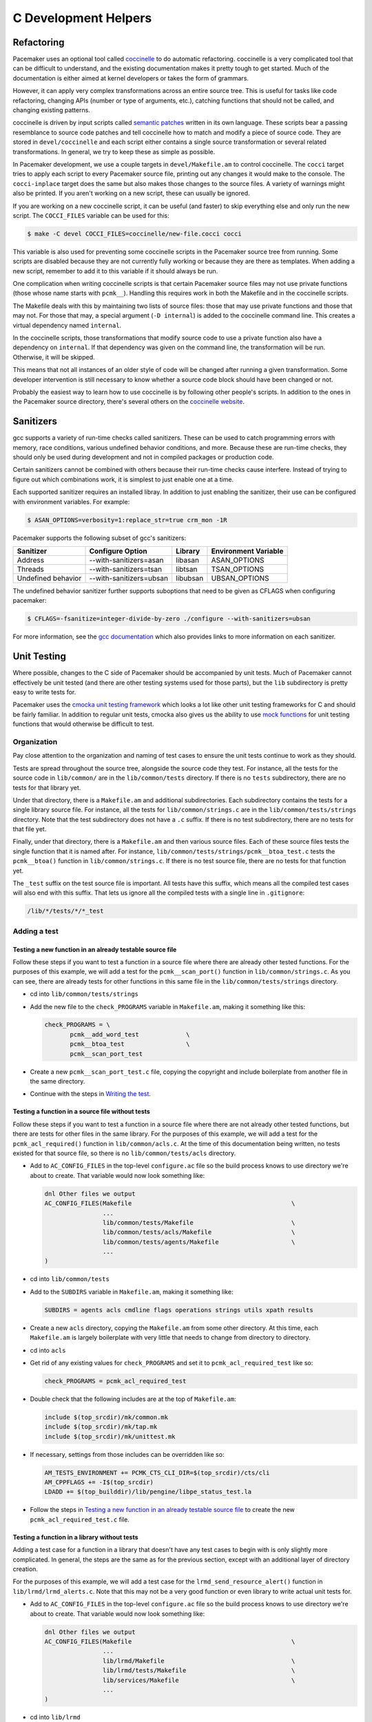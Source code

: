 C Development Helpers
---------------------

.. index::
   single: unit testing

Refactoring
###########

Pacemaker uses an optional tool called `coccinelle <https://coccinelle.gitlabpages.inria.fr/website/>`_
to do automatic refactoring.  coccinelle is a very complicated tool that can be
difficult to understand, and the existing documentation makes it pretty tough
to get started.  Much of the documentation is either aimed at kernel developers
or takes the form of grammars.

However, it can apply very complex transformations across an entire source tree.
This is useful for tasks like code refactoring, changing APIs (number or type of
arguments, etc.), catching functions that should not be called, and changing
existing patterns.

coccinelle is driven by input scripts called `semantic patches <https://coccinelle.gitlabpages.inria.fr/website/docs/index.html>`_
written in its own language.  These scripts bear a passing resemblance to source
code patches and tell coccinelle how to match and modify a piece of source
code.  They are stored in ``devel/coccinelle`` and each script either contains
a single source transformation or several related transformations.  In general,
we try to keep these as simple as possible.

In Pacemaker development, we use a couple targets in ``devel/Makefile.am`` to
control coccinelle.  The ``cocci`` target tries to apply each script to every
Pacemaker source file, printing out any changes it would make to the console.
The ``cocci-inplace`` target does the same but also makes those changes to the
source files.  A variety of warnings might also be printed.  If you aren't working
on a new script, these can usually be ignored.

If you are working on a new coccinelle script, it can be useful (and faster) to
skip everything else and only run the new script.  The ``COCCI_FILES`` variable
can be used for this:

.. code-block:: none

   $ make -C devel COCCI_FILES=coccinelle/new-file.cocci cocci

This variable is also used for preventing some coccinelle scripts in the Pacemaker
source tree from running.  Some scripts are disabled because they are not currently
fully working or because they are there as templates.  When adding a new script,
remember to add it to this variable if it should always be run.

One complication when writing coccinelle scripts is that certain Pacemaker source
files may not use private functions (those whose name starts with ``pcmk__``).
Handling this requires work in both the Makefile and in the coccinelle scripts.

The Makefile deals with this by maintaining two lists of source files: those that
may use private functions and those that may not.  For those that may, a special
argument (``-D internal``) is added to the coccinelle command line.  This creates
a virtual dependency named ``internal``.

In the coccinelle scripts, those transformations that modify source code to use
a private function also have a dependency on ``internal``.  If that dependency
was given on the command line, the transformation will be run.  Otherwise, it will
be skipped.

This means that not all instances of an older style of code will be changed after
running a given transformation.  Some developer intervention is still necessary
to know whether a source code block should have been changed or not.

Probably the easiest way to learn how to use coccinelle is by following other
people's scripts.  In addition to the ones in the Pacemaker source directory,
there's several others on the `coccinelle website <https://coccinelle.gitlabpages.inria.fr/website/rules/>`_.

Sanitizers
##########

gcc supports a variety of run-time checks called sanitizers.  These can be used to
catch programming errors with memory, race conditions, various undefined behavior
conditions, and more.  Because these are run-time checks, they should only be used
during development and not in compiled packages or production code.

Certain sanitizers cannot be combined with others because their run-time checks
cause interfere.  Instead of trying to figure out which combinations work, it is
simplest to just enable one at a time.

Each supported sanitizer requires an installed libray.  In addition to just
enabling the sanitizer, their use can be configured with environment variables.
For example:

.. code-block:: none

   $ ASAN_OPTIONS=verbosity=1:replace_str=true crm_mon -1R

Pacemaker supports the following subset of gcc's sanitizers:

+--------------------+-------------------------+----------+----------------------+
| Sanitizer          | Configure Option        | Library  | Environment Variable |
+====================+=========================+==========+======================+
| Address            | --with-sanitizers=asan  | libasan  | ASAN_OPTIONS         |
+--------------------+-------------------------+----------+----------------------+
| Threads            | --with-sanitizers=tsan  | libtsan  | TSAN_OPTIONS         |
+--------------------+-------------------------+----------+----------------------+
| Undefined behavior | --with-sanitizers=ubsan | libubsan | UBSAN_OPTIONS        |
+--------------------+-------------------------+----------+----------------------+

The undefined behavior sanitizer further supports suboptions that need to be
given as CFLAGS when configuring pacemaker:

.. code-block:: none

   $ CFLAGS=-fsanitize=integer-divide-by-zero ./configure --with-sanitizers=ubsan

For more information, see the `gcc documentation <https://gcc.gnu.org/onlinedocs/gcc/Instrumentation-Options.html>`_
which also provides links to more information on each sanitizer.

Unit Testing
############

Where possible, changes to the C side of Pacemaker should be accompanied by unit
tests.  Much of Pacemaker cannot effectively be unit tested (and there are other
testing systems used for those parts), but the ``lib`` subdirectory is pretty easy
to write tests for.

Pacemaker uses the `cmocka unit testing framework <https://cmocka.org/>`_ which looks
a lot like other unit testing frameworks for C and should be fairly familiar.  In
addition to regular unit tests, cmocka also gives us the ability to use
`mock functions <https://en.wikipedia.org/wiki/Mock_object>`_ for unit testing
functions that would otherwise be difficult to test.

Organization
____________

Pay close attention to the organization and naming of test cases to ensure the
unit tests continue to work as they should.

Tests are spread throughout the source tree, alongside the source code they test.
For instance, all the tests for the source code in ``lib/common/`` are in the
``lib/common/tests`` directory.  If there is no ``tests`` subdirectory, there are no
tests for that library yet.

Under that directory, there is a ``Makefile.am`` and additional subdirectories.  Each
subdirectory contains the tests for a single library source file.  For instance,
all the tests for ``lib/common/strings.c`` are in the ``lib/common/tests/strings``
directory.  Note that the test subdirectory does not have a ``.c`` suffix.  If there
is no test subdirectory, there are no tests for that file yet.

Finally, under that directory, there is a ``Makefile.am`` and then various source
files.  Each of these source files tests the single function that it is named
after.  For instance, ``lib/common/tests/strings/pcmk__btoa_test.c`` tests the
``pcmk__btoa()`` function in ``lib/common/strings.c``.  If there is no test
source file, there are no tests for that function yet.

The ``_test`` suffix on the test source file is important.  All tests have this
suffix, which means all the compiled test cases will also end with this suffix.
That lets us ignore all the compiled tests with a single line in ``.gitignore``:

.. code-block:: none

   /lib/*/tests/*/*_test

Adding a test
_____________

Testing a new function in an already testable source file
~~~~~~~~~~~~~~~~~~~~~~~~~~~~~~~~~~~~~~~~~~~~~~~~~~~~~~~~~

Follow these steps if you want to test a function in a source file where there
are already other tested functions.  For the purposes of this example, we will
add a test for the ``pcmk__scan_port()`` function in ``lib/common/strings.c``.  As
you can see, there are already tests for other functions in this same file in
the ``lib/common/tests/strings`` directory.

* cd into ``lib/common/tests/strings``
* Add the new file to the ``check_PROGRAMS`` variable in ``Makefile.am``, making
  it something like this:

  .. code-block:: none

      check_PROGRAMS = \
             pcmk__add_word_test             \
             pcmk__btoa_test                 \
             pcmk__scan_port_test

* Create a new ``pcmk__scan_port_test.c`` file, copying the copyright and include
  boilerplate from another file in the same directory.
* Continue with the steps in `Writing the test`_.

Testing a function in a source file without tests
~~~~~~~~~~~~~~~~~~~~~~~~~~~~~~~~~~~~~~~~~~~~~~~~~

Follow these steps if you want to test a function in a source file where there
are not already other tested functions, but there are tests for other files in
the same library.  For the purposes of this example, we will add a test for the
``pcmk_acl_required()`` function in ``lib/common/acls.c``.  At the time of this
documentation being written, no tests existed for that source file, so there
is no ``lib/common/tests/acls`` directory.

* Add to ``AC_CONFIG_FILES`` in the top-level ``configure.ac`` file so the build
  process knows to use directory we're about to create.  That variable would
  now look something like:

  .. code-block:: none

     dnl Other files we output
     AC_CONFIG_FILES(Makefile                                            \
                     ...
                     lib/common/tests/Makefile                           \
                     lib/common/tests/acls/Makefile                      \
                     lib/common/tests/agents/Makefile                    \
                     ...
     )

* cd into ``lib/common/tests``
* Add to the ``SUBDIRS`` variable in ``Makefile.am``, making it something like:

  .. code-block:: none

     SUBDIRS = agents acls cmdline flags operations strings utils xpath results

* Create a new ``acls`` directory, copying the ``Makefile.am`` from some other
  directory.  At this time, each ``Makefile.am`` is largely boilerplate with
  very little that needs to change from directory to directory.
* cd into ``acls``
* Get rid of any existing values for ``check_PROGRAMS`` and set it to
  ``pcmk_acl_required_test`` like so:

  .. code-block:: none

     check_PROGRAMS = pcmk_acl_required_test

* Double check that the following includes are at the top of ``Makefile.am``:

  .. code-block:: none

     include $(top_srcdir)/mk/common.mk
     include $(top_srcdir)/mk/tap.mk
     include $(top_srcdir)/mk/unittest.mk

* If necessary, settings from those includes can be overridden like so:

  .. code-block:: none

     AM_TESTS_ENVIRONMENT += PCMK_CTS_CLI_DIR=$(top_srcdir)/cts/cli
     AM_CPPFLAGS += -I$(top_srcdir)
     LDADD += $(top_builddir)/lib/pengine/libpe_status_test.la

* Follow the steps in `Testing a new function in an already testable source file`_
  to create the new ``pcmk_acl_required_test.c`` file.

Testing a function in a library without tests
~~~~~~~~~~~~~~~~~~~~~~~~~~~~~~~~~~~~~~~~~~~~~

Adding a test case for a function in a library that doesn't have any test cases
to begin with is only slightly more complicated.  In general, the steps are the
same as for the previous section, except with an additional layer of directory
creation.

For the purposes of this example, we will add a test case for the
``lrmd_send_resource_alert()`` function in ``lib/lrmd/lrmd_alerts.c``.  Note that this
may not be a very good function or even library to write actual unit tests for.

* Add to ``AC_CONFIG_FILES`` in the top-level ``configure.ac`` file so the build
  process knows to use directory we're about to create.  That variable would
  now look something like:

  .. code-block:: none

     dnl Other files we output
     AC_CONFIG_FILES(Makefile                                            \
                     ...
                     lib/lrmd/Makefile                                   \
                     lib/lrmd/tests/Makefile                             \
                     lib/services/Makefile                               \
                     ...
     )

* cd into ``lib/lrmd``
* Create a ``SUBDIRS`` variable in ``Makefile.am`` if it doesn't already exist.
  Most libraries should not have this variable already.

  .. code-block:: none

     SUBDIRS = tests

* Create a new ``tests`` directory and add a ``Makefile.am`` with the following
  contents:

  .. code-block:: none

     SUBDIRS = lrmd_alerts

* Follow the steps in `Testing a function in a source file without tests`_ to create
  the rest of the new directory structure.

* Follow the steps in `Testing a new function in an already testable source file`_
  to create the new ``lrmd_send_resource_alert_test.c`` file.

Adding to an existing test case
~~~~~~~~~~~~~~~~~~~~~~~~~~~~~~~

If all you need to do is add additional test cases to an existing file, none of
the above work is necessary.  All you need to do is find the test source file
with the name matching your function and add to it and then follow the
instructions in `Writing the test`_.

Writing the test
________________

A test case file contains a fair amount of boilerplate.  For this reason, it's
usually easiest to just copy an existing file and adapt it to your needs.  However,
here's the basic structure:

.. code-block:: c

   /*
    * Copyright 2021 the Pacemaker project contributors
    *
    * The version control history for this file may have further details.
    *
    * This source code is licensed under the GNU Lesser General Public License
    * version 2.1 or later (LGPLv2.1+) WITHOUT ANY WARRANTY.
    */

   #include <crm_internal.h>

   #include <crm/common/unittest_internal.h>

   /* Put your test-specific includes here */

   /* Put your test functions here */

   PCMK__UNIT_TEST(NULL, NULL,
                   /* Register your test functions here */)

Each test-specific function should test one aspect of the library function,
though it can include many assertions if there are many ways of testing that
one aspect.  For instance, there might be multiple ways of testing regular
expression matching:

.. code-block:: c

   static void
   regex(void **state) {
       const char *s1 = "abcd";
       const char *s2 = "ABCD";

       assert_true(pcmk__strcmp(NULL, "a..d", pcmk__str_regex) < 0);
       assert_true(pcmk__strcmp(s1, NULL, pcmk__str_regex) > 0);
       assert_int_equal(pcmk__strcmp(s1, "a..d", pcmk__str_regex), 0);
   }

Each test-specific function must also be registered or it will not be called.
This is done with ``cmocka_unit_test()`` in the ``PCMK__UNIT_TEST`` macro:

.. code-block:: c

   PCMK__UNIT_TEST(NULL, NULL,
                   cmocka_unit_test(regex))

Most unit tests do not require a setup and teardown function to be executed
around the entire group of tests.  On occassion, this may be necessary.  Simply
pass those functions in as the first two parameters to ``PCMK__UNIT_TEST``
instead of using NULL.

Assertions
__________

In addition to the `assertions provided by <https://api.cmocka.org/group__cmocka__asserts.html>`_,
``unittest_internal.h`` also provides ``pcmk__assert_asserts``.  This macro takes an
expression and verifies that the expression aborts due to a failed call to
``CRM_ASSERT`` or some other similar function.  It can be used like so:

.. code-block:: c

   static void
   null_input_variables(void **state)
   {
       long long start, end;

       pcmk__assert_asserts(pcmk__parse_ll_range("1234", NULL, &end));
       pcmk__assert_asserts(pcmk__parse_ll_range("1234", &start, NULL));
   }

Here, ``pcmk__parse_ll_range`` expects non-NULL for its second and third
arguments.  If one of those arguments is NULL, ``CRM_ASSERT`` will fail and
the program will abort.  ``pcmk__assert_asserts`` checks that the code would
abort and the test passes.  If the code does not abort, the test fails.


Running
_______

If you had to create any new files or directories, you will first need to run
``./configure`` from the top level of the source directory.  This will regenerate
the Makefiles throughout the tree.  If you skip this step, your changes will be
skipped and you'll be left wondering why the output doesn't match what you
expected.

To run the tests, simply run ``make check`` after previously building the source
with ``make``.  The test cases in each directory will be built and then run.
This should not take long.  If all the tests succeed, you will be back at the
prompt.  Scrolling back through the history, you should see lines like the
following:

.. code-block:: none

    PASS: pcmk__strcmp_test 1 - same_pointer
    PASS: pcmk__strcmp_test 2 - one_is_null
    PASS: pcmk__strcmp_test 3 - case_matters
    PASS: pcmk__strcmp_test 4 - case_insensitive
    PASS: pcmk__strcmp_test 5 - regex
    ============================================================================
    Testsuite summary for pacemaker 2.1.0
    ============================================================================
    # TOTAL: 33
    # PASS:  33
    # SKIP:  0
    # XFAIL: 0
    # FAIL:  0
    # XPASS: 0
    # ERROR: 0
    ============================================================================
    make[7]: Leaving directory '/home/clumens/src/pacemaker/lib/common/tests/strings'

The testing process will quit on the first failed test, and you will see lines
like these:

.. code-block:: none

   PASS: pcmk__scan_double_test 3 - trailing_chars
   FAIL: pcmk__scan_double_test 4 - typical_case
   PASS: pcmk__scan_double_test 5 - double_overflow
   PASS: pcmk__scan_double_test 6 - double_underflow
   ERROR: pcmk__scan_double_test - exited with status 1
   PASS: pcmk__starts_with_test 1 - bad_input
   ============================================================================
   Testsuite summary for pacemaker 2.1.0
   ============================================================================
   # TOTAL: 56
   # PASS:  54
   # SKIP:  0
   # XFAIL: 0
   # FAIL:  1
   # XPASS: 0
   # ERROR: 1
   ============================================================================
   See lib/common/tests/strings/test-suite.log
   Please report to users@clusterlabs.org
   ============================================================================
   make[7]: *** [Makefile:1218: test-suite.log] Error 1
   make[7]: Leaving directory '/home/clumens/src/pacemaker/lib/common/tests/strings'

The failure is in ``lib/common/tests/strings/test-suite.log``:

.. code-block:: none

   ERROR: pcmk__scan_double_test
   =============================

   1..6
   ok 1 - empty_input_string
   PASS: pcmk__scan_double_test 1 - empty_input_string
   ok 2 - bad_input_string
   PASS: pcmk__scan_double_test 2 - bad_input_string
   ok 3 - trailing_chars
   PASS: pcmk__scan_double_test 3 - trailing_chars
   not ok 4 - typical_case
   FAIL: pcmk__scan_double_test 4 - typical_case
   # 0.000000 != 3.000000
   # pcmk__scan_double_test.c:80: error: Failure!
   ok 5 - double_overflow
   PASS: pcmk__scan_double_test 5 - double_overflow
   ok 6 - double_underflow
   PASS: pcmk__scan_double_test 6 - double_underflow
   # not ok - tests
   ERROR: pcmk__scan_double_test - exited with status 1

At this point, you need to determine whether your test case is incorrect or
whether the code being tested is incorrect.  Fix whichever is wrong and continue.


Fuzz Testing
############

Pacemaker is integrated with the
`OSS-Fuzz <https://github.com/google/oss-fuzz>`_ project. OSS-Fuzz calls
selected Pacemaker APIs with random argument values to catch edge cases that
might be missed by other forms of testing.

The OSS-Fuzz project has a contact address for Pacemaker in
projects/pacemaker/project.yaml that will receive bug reports. The address must
have been used to commit to Pacemaker, and should be tied to a Google account.

Open reports that aren't security-related can be seen at `OSS-Fuzz testcases
<https://oss-fuzz.com/testcases?project=pacemaker&open=yes>`_.


Fuzzers
_______

Each fuzz-tested library has a fuzzers subdirectory (for example,
``lib/common/fuzzers``). That directory has a file for each fuzzed source file,
named the same except ending in ``_fuzzer.c`` (for example,
``lib/common/fuzzers/strings_fuzzer.c`` has fuzzing for
``lib/common/strings.c``). Those files are not built or distributed as part of
Pacemaker but are used by OSS-Fuzz (see ``projects/pacemaker/build.sh`` in the
OSS-Fuzz repository).

By default, fuzzing uses `libFuzzer <https://llvm.org/docs/LibFuzzer.html>`_.
Only Pacemaker APIs that accept any input and do not exit can be fuzzed.
Ideally, fuzzed functions will not modify global state or vary code paths by
anything other than the fuzzed input (such as environment variable values,
date/time, etc.).


Local Fuzzing
_____________

You can use OSS-Fuzz locally to run fuzz testing or reproduce issues reported
by OSS-Fuzz.

To prep a test host:

1. If podman is installed, it will conflict with Docker, so remove it first.
   Example for RHEL-like OSes:

   * ``dnf remove runc``

1. Install and start Docker. Example for RHEL-like OSes:

   * ``dnf config-manager --add-repo
     https://download.docker.com/linux/rhel/docker-ce.repo``
   * ``dnf install docker-ce docker-ce-cli containerd.io docker-buildx-plugin
     docker-compose-plugin``
   * ``usermod -a -G docker $USER``

2. Clone the OSS-Fuzz repository:

   * ``cd`` to wherever you want to put it
   * ``git clone https://github.com/google/oss-fuzz.git``
   * ``cd oss-fuzz``

3. Specify the Pacemaker source you want to test:

   * Edit ``projects/pacemaker/Dockerfile`` and replace the last ``git clone``
     with the source that you want to test. For example, if you have a branch
     ``my-fuzzing-branch`` that you've pushed to your GitHub account, you could
     use: ``git clone -b my-fuzzing-branch --single-branch --depth 1
     https://github.com/$USER/pacemaker``.

To fuzz the code:

1. Ensure Docker is running:

   * ``systemctl start docker``

2. Build the necessary Docker containers:

   * ``python3 infra/helper.py build_image pacemaker``

3. Build the fuzzers. Choose a sanitizer (for example, ``SANITIZER=address``).
   There are three possible sanitizers: address, memory, and undefined. The
   memory sanitizer requires special preparation and is generally not used. If
   you are reproducing an OSS-Fuzz-reported issue, the issue will list the
   sanitizer that was used.

   * ``python3 infra/helper.py build_fuzzers --sanitizer $SANITIZER pacemaker``

4. Ensure the build succeeded (use the same sanitizer as the previous step):

   * ``python3 infra/helper.py check_build --sanitizer $SANITIZER pacemaker``

5. If you want to run fuzzing yourself, choose a fuzzer (for example,
   ``FUZZER=iso8601_fuzzer``). Create a temporary directory for the fuzzer's
   outputs, then run the fuzzing command, which will fuzz for 25 seconds then
   time out:

   * ``rm -rf /tmp/corpus >/dev/null 2>&/dev/null``
   * ``mkdir /tmp/corpus``
   * ``python3 infra/helper.py run_fuzzer --corpus-dir=/tmp/corpus pacemaker
     $FUZZER``
   * This can be repeated with different fuzzers. The ``build_fuzzers`` step
     can also be repeated with a different sanitizer, and the fuzzers tested
     again.

6. If you want to reproduce an OSS-Fuzz-reported issue, make a note of the
   fuzzer that was used (``$FUZZER`` in this example) and download the provided
   reproducer test case file (``$TESTCASE`` in this example), then run:

   * ``python3 infra/helper.py reproduce pacemaker $FUZZER $TESTCASE``

For details, see the `OSS-Fuzz documentation
<https://google.github.io/oss-fuzz/getting-started/new-project-guide/#testing-locally>`_.


Code Coverage
#############

Figuring out what needs unit tests written is the purpose of a code coverage tool.
The Pacemaker build process uses ``lcov`` and special make targets to generate
an HTML coverage report that can be inspected with any web browser.

To start, you'll need to install the ``lcov`` package which is included in most
distributions.  Next, reconfigure the source tree:

.. code-block:: none

   $ ./configure --with-coverage

Then run ``make -C devel coverage``.  This will do the same thing as ``make check``,
but will generate a bunch of intermediate files as part of the compiler's output.
Essentially, the coverage tools run all the unit tests and make a note if a given
line if code is executed as a part of some test program.  This will include not
just things run as part of the tests but anything in the setup and teardown
functions as well.

Afterwards, the HTML report will be in ``coverage/index.html``.  You can drill down
into individual source files to see exactly which lines are covered and which are
not, which makes it easy to target new unit tests.  Note that sometimes, it is
impossible to achieve 100% coverage for a source file.  For instance, how do you
test a function with a return type of void that simply returns on some condition?

Note that Pacemaker's overall code coverage numbers are very low at the moment.
One reason for this is the large amount of code in the ``daemons`` directory that
will be very difficult to write unit tests for.  For now, it is best to focus
efforts on increasing the coverage on individual libraries.

Additionally, there is a ``coverage-cts`` target that does the same thing but
instead of testing ``make check``, it tests ``cts/cts-cli``.  The idea behind this
target is to see what parts of our command line tools are covered by our regression
tests.  It is probably best to clean and rebuild the source tree when switching
between these various targets.


Debugging
#########

gdb
___

If you use ``gdb`` for debugging, some helper functions are defined in
``devel/gdbhelpers``, which can be given to ``gdb`` using the ``-x`` option.

From within the debugger, you can then invoke the ``pcmk`` command that
will describe the helper functions available.

